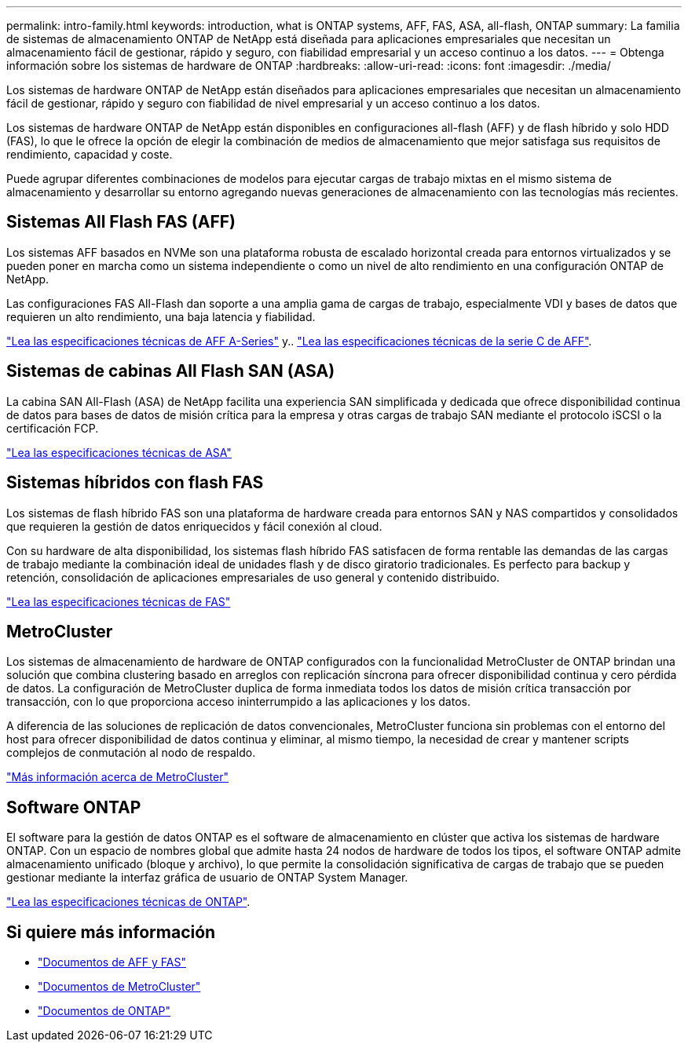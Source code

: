 ---
permalink: intro-family.html 
keywords: introduction, what is ONTAP systems, AFF, FAS, ASA, all-flash, ONTAP 
summary: La familia de sistemas de almacenamiento ONTAP de NetApp está diseñada para aplicaciones empresariales que necesitan un almacenamiento fácil de gestionar, rápido y seguro, con fiabilidad empresarial y un acceso continuo a los datos. 
---
= Obtenga información sobre los sistemas de hardware de ONTAP
:hardbreaks:
:allow-uri-read: 
:icons: font
:imagesdir: ./media/


[role="lead"]
Los sistemas de hardware ONTAP de NetApp están diseñados para aplicaciones empresariales que necesitan un almacenamiento fácil de gestionar, rápido y seguro con fiabilidad de nivel empresarial y un acceso continuo a los datos.

Los sistemas de hardware ONTAP de NetApp están disponibles en configuraciones all-flash (AFF) y de flash híbrido y solo HDD (FAS), lo que le ofrece la opción de elegir la combinación de medios de almacenamiento que mejor satisfaga sus requisitos de rendimiento, capacidad y coste.

Puede agrupar diferentes combinaciones de modelos para ejecutar cargas de trabajo mixtas en el mismo sistema de almacenamiento y desarrollar su entorno agregando nuevas generaciones de almacenamiento con las tecnologías más recientes.



== Sistemas All Flash FAS (AFF)

Los sistemas AFF basados en NVMe son una plataforma robusta de escalado horizontal creada para entornos virtualizados y se pueden poner en marcha como un sistema independiente o como un nivel de alto rendimiento en una configuración ONTAP de NetApp.

Las configuraciones FAS All-Flash dan soporte a una amplia gama de cargas de trabajo, especialmente VDI y bases de datos que requieren un alto rendimiento, una baja latencia y fiabilidad.

https://www.netapp.com/pdf.html?item=/media/7828-DS-3582-AFF-A-Series.pdf["Lea las especificaciones técnicas de AFF A-Series"^] y.. https://www.netapp.com/media/81583-da-4240-aff-c-series.pdf["Lea las especificaciones técnicas de la serie C de AFF"^].



== Sistemas de cabinas All Flash SAN (ASA)

La cabina SAN All-Flash (ASA) de NetApp facilita una experiencia SAN simplificada y dedicada que ofrece disponibilidad continua de datos para bases de datos de misión crítica para la empresa y otras cargas de trabajo SAN mediante el protocolo iSCSI o la certificación FCP.

https://www.netapp.com/pdf.html?item=/media/19466-SB-4081.pdf["Lea las especificaciones técnicas de ASA"^]



== Sistemas híbridos con flash FAS

Los sistemas de flash híbrido FAS son una plataforma de hardware creada para entornos SAN y NAS compartidos y consolidados que requieren la gestión de datos enriquecidos y fácil conexión al cloud.

Con su hardware de alta disponibilidad, los sistemas flash híbrido FAS satisfacen de forma rentable las demandas de las cargas de trabajo mediante la combinación ideal de unidades flash y de disco giratorio tradicionales. Es perfecto para backup y retención, consolidación de aplicaciones empresariales de uso general y contenido distribuido.

https://www.netapp.com/pdf.html?item=/media/7819-ds-4020.pdf["Lea las especificaciones técnicas de FAS"^]



== MetroCluster

Los sistemas de almacenamiento de hardware de ONTAP configurados con la funcionalidad MetroCluster de ONTAP brindan una solución que combina clustering basado en arreglos con replicación síncrona para ofrecer disponibilidad continua y cero pérdida de datos. La configuración de MetroCluster duplica de forma inmediata todos los datos de misión crítica transacción por transacción, con lo que proporciona acceso ininterrumpido a las aplicaciones y los datos.

A diferencia de las soluciones de replicación de datos convencionales, MetroCluster funciona sin problemas con el entorno del host para ofrecer disponibilidad de datos continua y eliminar, al mismo tiempo, la necesidad de crear y mantener scripts complejos de conmutación al nodo de respaldo.

https://www.netapp.com/pdf.html?item=/media/13480-tr4705.pdf["Más información acerca de MetroCluster"^]



== Software ONTAP

El software para la gestión de datos ONTAP es el software de almacenamiento en clúster que activa los sistemas de hardware ONTAP. Con un espacio de nombres global que admite hasta 24 nodos de hardware de todos los tipos, el software ONTAP admite almacenamiento unificado (bloque y archivo), lo que permite la consolidación significativa de cargas de trabajo que se pueden gestionar mediante la interfaz gráfica de usuario de ONTAP System Manager.

https://www.netapp.com/pdf.html?item=/media/7413-ds-3231.pdf["Lea las especificaciones técnicas de ONTAP"^].



== Si quiere más información

* https://docs.netapp.com/us-en/ontap-systems/index.html["Documentos de AFF y FAS"^]
* https://docs.netapp.com/us-en/ontap-metrocluster/index.html["Documentos de MetroCluster"^]
* https://docs.netapp.com/us-en/ontap/index.html["Documentos de ONTAP"^]

